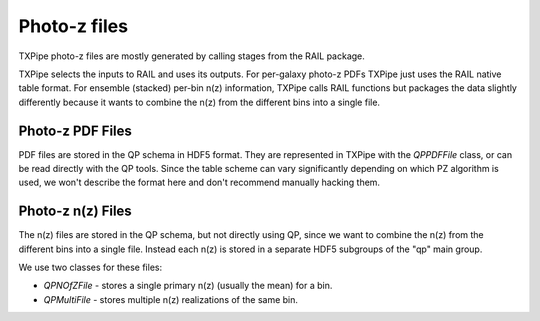 Photo-z files
=============

TXPipe photo-z files are mostly generated by calling stages from the RAIL package.

TXPipe selects the inputs to RAIL and uses its outputs. For per-galaxy photo-z PDFs TXPipe just uses the RAIL native table format. For ensemble (stacked) per-bin n(z) information, TXPipe calls RAIL functions but packages the data slightly differently because it wants to combine the n(z) from the different bins into a single file.

Photo-z PDF Files
-----------------

PDF files are stored in the QP schema in HDF5 format.  They are represented in TXPipe with the `QPPDFFile` class, or can be read directly with the QP tools.  Since the table scheme can vary significantly depending on which PZ algorithm is used, we won't describe the format here and don't recommend manually hacking them.



Photo-z n(z) Files
------------------

The n(z) files are stored in the QP schema, but not directly using QP, since we want to combine the n(z) from the different bins into a single file.  Instead each n(z) is stored in a separate HDF5 subgroups of the "qp" main group.

We use two classes for these files:

- `QPNOfZFile` - stores a single primary n(z) (usually the mean) for a bin.
- `QPMultiFile` - stores multiple n(z) realizations of the same bin.

